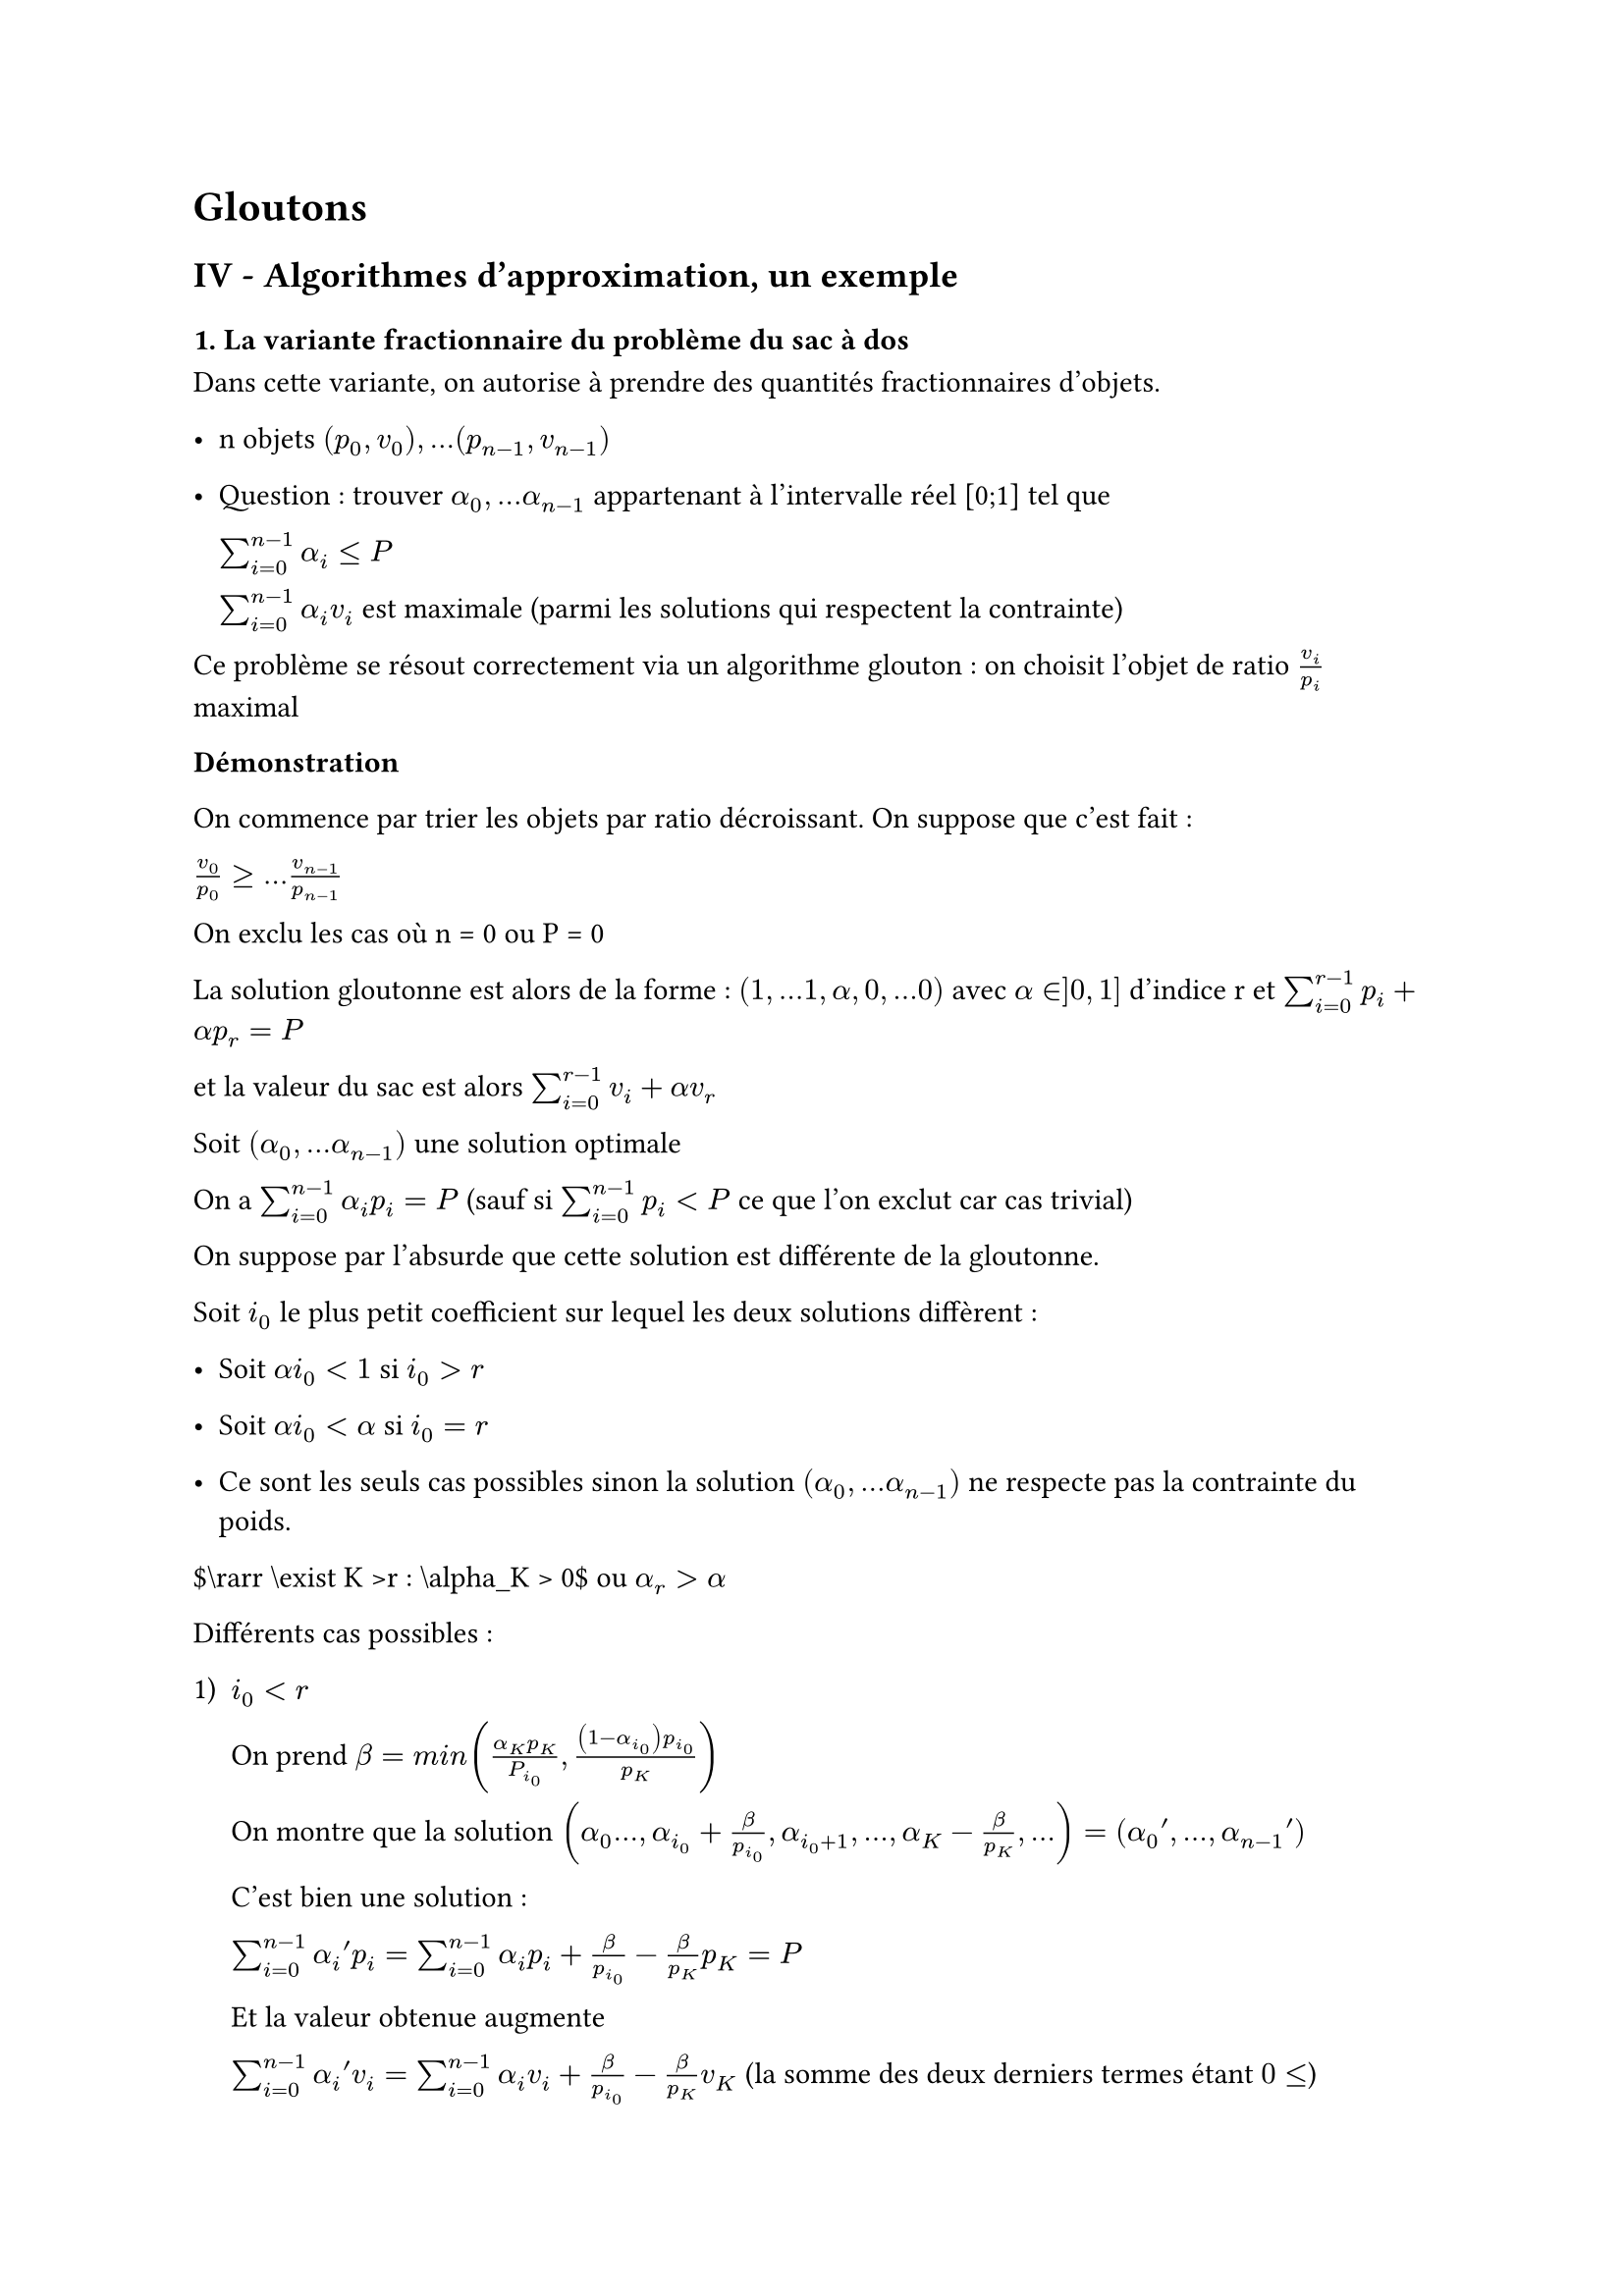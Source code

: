 #set text(font: "Roboto Serif")

= Gloutons <gloutons>
== IV - Algorithmes d’approximation, un exemple <iv---algorithmes-dapproximation-un-exemple>
==== 1. La variante fractionnaire du problème du sac à dos <la-variante-fractionnaire-du-problème-du-sac-à-dos>
Dans cette variante, on autorise à prendre des quantités fractionnaires d’objets.

- n objets $lr((p_0 , v_0)) , . . . lr((p_(n - 1) , v_(n - 1)))$

- Question : trouver $alpha_0 , . . . alpha_(n - 1)$ appartenant à l’intervalle réel \[0;1\] tel que

  $sum_(i = 0)^(n - 1) alpha_i lt.eq P$

  $sum_(i = 0)^(n - 1) alpha_i v_i$ est maximale (parmi les solutions qui respectent la contrainte)

Ce problème se résout correctement via un algorithme glouton : on choisit l’objet de ratio $v_i / p_i$ maximal

#strong[Démonstration]

On commence par trier les objets par ratio décroissant. On suppose que c’est fait :

$v_0 / p_0 gt.eq . . . v_(n - 1) / p_(n - 1)$

On exclu les cas où n \= 0 ou P \= 0

La solution gloutonne est alors de la forme : $lr((1 , . . . 1 , alpha , 0 , . . .0))$ avec $alpha in \] 0 , 1 \]$ d’indice r et $sum_(i = 0)^(r - 1) p_i + alpha p_r = P$

et la valeur du sac est alors $sum_(i = 0)^(r - 1) v_i + alpha v_r$

Soit $lr((alpha_0 , . . . alpha_(n - 1)))$ une solution optimale

On a $sum_(i = 0)^(n - 1) alpha_i p_i = P$ (sauf si $sum_(i = 0)^(n - 1) p_i < P$ ce que l’on exclut car cas trivial)

On suppose par l’absurde que cette solution est différente de la gloutonne.

Soit $i_0$ le plus petit coefficient sur lequel les deux solutions diffèrent :

- Soit $alpha i_0 < 1$ si $i_0 > r$

- Soit $alpha i_0 < alpha$ si $i_0 = r$

- Ce sont les seuls cas possibles sinon la solution $lr((alpha_0 , . . . alpha_(n - 1)))$ ne respecte pas la contrainte du poids.

\$\\rarr \\exist K \>r : \\alpha\_K \> 0\$ ou $alpha_r > alpha$

Différents cas possibles :

#block[
  #set enum(numbering: "1)", start: 1)
  + $i_0 < r$

    On prend $beta = m i n lr(
      (frac(alpha_K p_K, P_(i_0)) , frac(lr((1 - alpha_(i_0))) p_(i_0), p_K))
    )$

    On montre que la solution $lr(
      (alpha_0 . . . , alpha_(i_0) + beta / p_(i_0) , alpha_(i_0 + 1) , . . . , alpha_K - beta / p_K , . . .)
    ) = lr((alpha_0 prime , . . . , alpha_(n - 1) prime))$

    C’est bien une solution :

    $sum_(i = 0)^(n - 1) alpha_i prime p_i = sum_(i = 0)^(n - 1) alpha_i p_i + beta / p_(i_0) - beta / p_K p_K = P$

    Et la valeur obtenue augmente

    $sum_(i = 0)^(n - 1) alpha_i prime v_i = sum_(i = 0)^(n - 1) alpha_i v_i + beta / p_(i_0) - beta / p_K v_K$ (la somme des deux derniers termes étant $0 lt.eq$)

    Or $i_0 < K$ donc $v_(i_0) / p_(i_0) gt.eq v_K / p_K$

    Donc $sum_(i = 0)^(n - 1) alpha_i prime v_i gt.eq sum_(i = 0)^(n - 1) alpha_i v_i$
]

#block[
  #set enum(numbering: "1.", start: 2)
  + $i_0 = r$

    Ce cas sera similaire : il faut remplir le coefficient r au maximum.
]

==== 2. Approximation de la variante classique <approximation-de-la-variante-classique>
On suppose encore les objets triés par ratio : $v_0 / p_0 gt.eq . . . v_(n - 1) / p_(n - 1)$

La solution optimale fractionnaire est de la forme $lr((1 , . . . 1 , alpha , 0 , . . .0))$ avec $alpha$ à l’indice r

Une approximation acceptable du problème initiale est : la meilleure solution entre $lr((1 , . . . 1 , 0 , . . .0))$ le premier 0 étant à l’indice r et $lr((0 , . . . 0 , 1 , 0 , . . .0))$ le 1 étant à l’indice r.

\$\\rarr\$ On suppose qu’on a retiré les objets trop gros !

Toute solution au problème "normal" est également une solution au problème fractionnaire.

Soit V la solution optimale au problème classique : $V lt.eq sum_(i = 0)^(r - 1) v_i + alpha v_r$

Donc :

- soit $sum_(i = 0)^(n - 1) v_i gt.eq V / 2$

- soit $v_r gt.eq alpha v_r gt.eq V / 2$

Cela s’appelle une $1 / 2$-approximation : on produit une solution qui est au moins la moitié de l’optimale.
